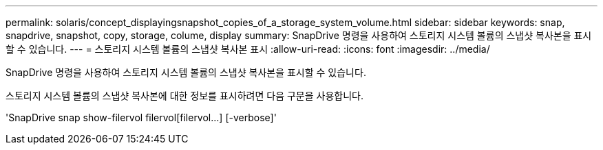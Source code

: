 ---
permalink: solaris/concept_displayingsnapshot_copies_of_a_storage_system_volume.html 
sidebar: sidebar 
keywords: snap, snapdrive, snapshot, copy, storage, colume, display 
summary: SnapDrive 명령을 사용하여 스토리지 시스템 볼륨의 스냅샷 복사본을 표시할 수 있습니다. 
---
= 스토리지 시스템 볼륨의 스냅샷 복사본 표시
:allow-uri-read: 
:icons: font
:imagesdir: ../media/


[role="lead"]
SnapDrive 명령을 사용하여 스토리지 시스템 볼륨의 스냅샷 복사본을 표시할 수 있습니다.

스토리지 시스템 볼륨의 스냅샷 복사본에 대한 정보를 표시하려면 다음 구문을 사용합니다.

'SnapDrive snap show-filervol filervol[filervol...] [-verbose]'
